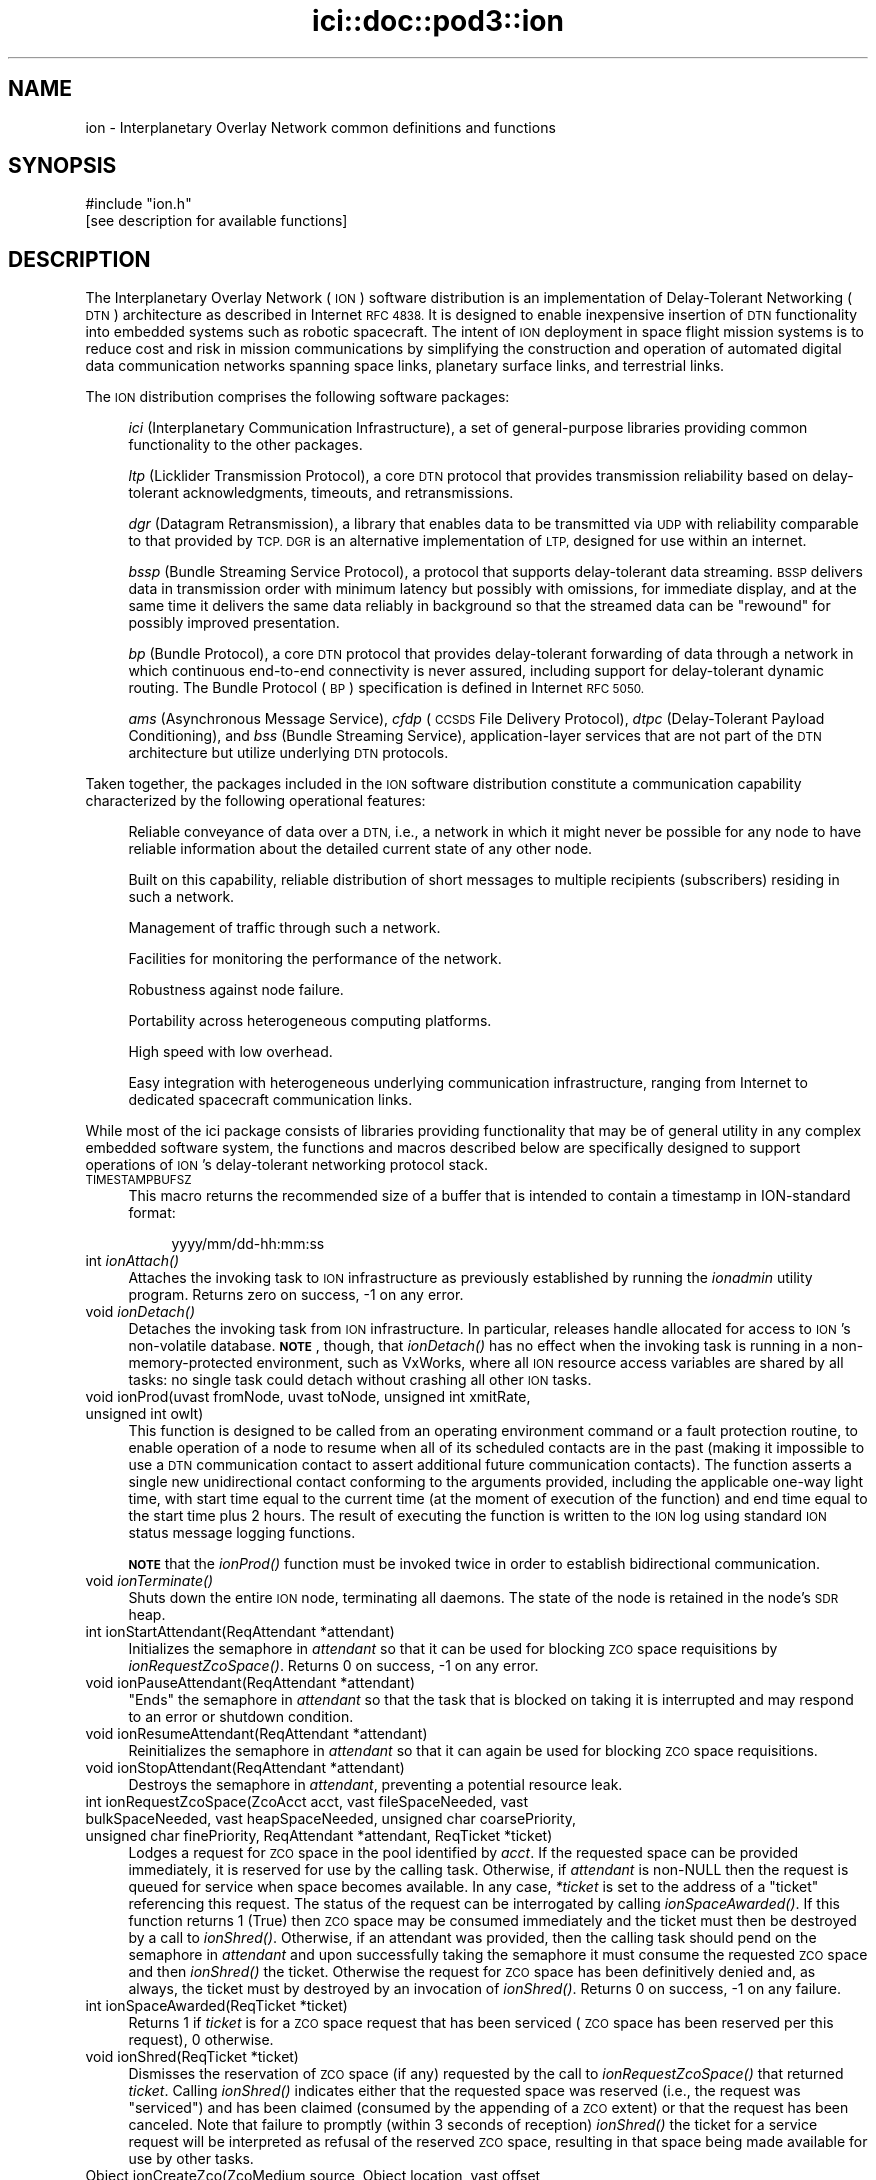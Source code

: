 .\" Automatically generated by Pod::Man 2.28 (Pod::Simple 3.29)
.\"
.\" Standard preamble:
.\" ========================================================================
.de Sp \" Vertical space (when we can't use .PP)
.if t .sp .5v
.if n .sp
..
.de Vb \" Begin verbatim text
.ft CW
.nf
.ne \\$1
..
.de Ve \" End verbatim text
.ft R
.fi
..
.\" Set up some character translations and predefined strings.  \*(-- will
.\" give an unbreakable dash, \*(PI will give pi, \*(L" will give a left
.\" double quote, and \*(R" will give a right double quote.  \*(C+ will
.\" give a nicer C++.  Capital omega is used to do unbreakable dashes and
.\" therefore won't be available.  \*(C` and \*(C' expand to `' in nroff,
.\" nothing in troff, for use with C<>.
.tr \(*W-
.ds C+ C\v'-.1v'\h'-1p'\s-2+\h'-1p'+\s0\v'.1v'\h'-1p'
.ie n \{\
.    ds -- \(*W-
.    ds PI pi
.    if (\n(.H=4u)&(1m=24u) .ds -- \(*W\h'-12u'\(*W\h'-12u'-\" diablo 10 pitch
.    if (\n(.H=4u)&(1m=20u) .ds -- \(*W\h'-12u'\(*W\h'-8u'-\"  diablo 12 pitch
.    ds L" ""
.    ds R" ""
.    ds C` ""
.    ds C' ""
'br\}
.el\{\
.    ds -- \|\(em\|
.    ds PI \(*p
.    ds L" ``
.    ds R" ''
.    ds C`
.    ds C'
'br\}
.\"
.\" Escape single quotes in literal strings from groff's Unicode transform.
.ie \n(.g .ds Aq \(aq
.el       .ds Aq '
.\"
.\" If the F register is turned on, we'll generate index entries on stderr for
.\" titles (.TH), headers (.SH), subsections (.SS), items (.Ip), and index
.\" entries marked with X<> in POD.  Of course, you'll have to process the
.\" output yourself in some meaningful fashion.
.\"
.\" Avoid warning from groff about undefined register 'F'.
.de IX
..
.nr rF 0
.if \n(.g .if rF .nr rF 1
.if (\n(rF:(\n(.g==0)) \{
.    if \nF \{
.        de IX
.        tm Index:\\$1\t\\n%\t"\\$2"
..
.        if !\nF==2 \{
.            nr % 0
.            nr F 2
.        \}
.    \}
.\}
.rr rF
.\"
.\" Accent mark definitions (@(#)ms.acc 1.5 88/02/08 SMI; from UCB 4.2).
.\" Fear.  Run.  Save yourself.  No user-serviceable parts.
.    \" fudge factors for nroff and troff
.if n \{\
.    ds #H 0
.    ds #V .8m
.    ds #F .3m
.    ds #[ \f1
.    ds #] \fP
.\}
.if t \{\
.    ds #H ((1u-(\\\\n(.fu%2u))*.13m)
.    ds #V .6m
.    ds #F 0
.    ds #[ \&
.    ds #] \&
.\}
.    \" simple accents for nroff and troff
.if n \{\
.    ds ' \&
.    ds ` \&
.    ds ^ \&
.    ds , \&
.    ds ~ ~
.    ds /
.\}
.if t \{\
.    ds ' \\k:\h'-(\\n(.wu*8/10-\*(#H)'\'\h"|\\n:u"
.    ds ` \\k:\h'-(\\n(.wu*8/10-\*(#H)'\`\h'|\\n:u'
.    ds ^ \\k:\h'-(\\n(.wu*10/11-\*(#H)'^\h'|\\n:u'
.    ds , \\k:\h'-(\\n(.wu*8/10)',\h'|\\n:u'
.    ds ~ \\k:\h'-(\\n(.wu-\*(#H-.1m)'~\h'|\\n:u'
.    ds / \\k:\h'-(\\n(.wu*8/10-\*(#H)'\z\(sl\h'|\\n:u'
.\}
.    \" troff and (daisy-wheel) nroff accents
.ds : \\k:\h'-(\\n(.wu*8/10-\*(#H+.1m+\*(#F)'\v'-\*(#V'\z.\h'.2m+\*(#F'.\h'|\\n:u'\v'\*(#V'
.ds 8 \h'\*(#H'\(*b\h'-\*(#H'
.ds o \\k:\h'-(\\n(.wu+\w'\(de'u-\*(#H)/2u'\v'-.3n'\*(#[\z\(de\v'.3n'\h'|\\n:u'\*(#]
.ds d- \h'\*(#H'\(pd\h'-\w'~'u'\v'-.25m'\f2\(hy\fP\v'.25m'\h'-\*(#H'
.ds D- D\\k:\h'-\w'D'u'\v'-.11m'\z\(hy\v'.11m'\h'|\\n:u'
.ds th \*(#[\v'.3m'\s+1I\s-1\v'-.3m'\h'-(\w'I'u*2/3)'\s-1o\s+1\*(#]
.ds Th \*(#[\s+2I\s-2\h'-\w'I'u*3/5'\v'-.3m'o\v'.3m'\*(#]
.ds ae a\h'-(\w'a'u*4/10)'e
.ds Ae A\h'-(\w'A'u*4/10)'E
.    \" corrections for vroff
.if v .ds ~ \\k:\h'-(\\n(.wu*9/10-\*(#H)'\s-2\u~\d\s+2\h'|\\n:u'
.if v .ds ^ \\k:\h'-(\\n(.wu*10/11-\*(#H)'\v'-.4m'^\v'.4m'\h'|\\n:u'
.    \" for low resolution devices (crt and lpr)
.if \n(.H>23 .if \n(.V>19 \
\{\
.    ds : e
.    ds 8 ss
.    ds o a
.    ds d- d\h'-1'\(ga
.    ds D- D\h'-1'\(hy
.    ds th \o'bp'
.    ds Th \o'LP'
.    ds ae ae
.    ds Ae AE
.\}
.rm #[ #] #H #V #F C
.\" ========================================================================
.\"
.IX Title "ici::doc::pod3::ion 3"
.TH ici::doc::pod3::ion 3 "2019-10-15" "perl v5.22.1" "ICI library functions"
.\" For nroff, turn off justification.  Always turn off hyphenation; it makes
.\" way too many mistakes in technical documents.
.if n .ad l
.nh
.SH "NAME"
ion \- Interplanetary Overlay Network common definitions and functions
.SH "SYNOPSIS"
.IX Header "SYNOPSIS"
.Vb 1
\&    #include "ion.h"
\&
\&    [see description for available functions]
.Ve
.SH "DESCRIPTION"
.IX Header "DESCRIPTION"
The Interplanetary Overlay Network (\s-1ION\s0) software distribution is an
implementation of Delay-Tolerant Networking (\s-1DTN\s0) architecture as described
in Internet \s-1RFC 4838. \s0 It is designed to enable inexpensive insertion of
\&\s-1DTN\s0 functionality into embedded systems such as robotic spacecraft.  The
intent of \s-1ION\s0 deployment in space flight mission systems is to reduce
cost and risk in mission communications by simplifying the construction
and operation of automated digital data communication networks spanning
space links, planetary surface links, and terrestrial links.
.PP
The \s-1ION\s0 distribution comprises the following software packages:
.Sp
.RS 4
\&\fIici\fR (Interplanetary Communication Infrastructure), a set of general-purpose
libraries providing common functionality to the other packages.
.Sp
\&\fIltp\fR (Licklider Transmission Protocol), a core \s-1DTN\s0 protocol that provides
transmission reliability based on delay-tolerant acknowledgments, timeouts,
and retransmissions.
.Sp
\&\fIdgr\fR (Datagram Retransmission), a library that enables data to be
transmitted via \s-1UDP\s0 with reliability comparable to that provided by \s-1TCP.  DGR\s0
is an alternative implementation of \s-1LTP,\s0 designed for use within an internet.
.Sp
\&\fIbssp\fR (Bundle Streaming Service Protocol), a protocol that supports
delay-tolerant data streaming.  \s-1BSSP\s0 delivers data in transmission order
with minimum latency but possibly with omissions, for immediate display,
and at the same time it delivers the same data reliably in background so
that the streamed data can be \*(L"rewound\*(R" for possibly improved presentation.
.Sp
\&\fIbp\fR (Bundle Protocol), a core \s-1DTN\s0 protocol that provides delay-tolerant
forwarding of data through a network in which continuous end-to-end
connectivity is never assured, including support for delay-tolerant
dynamic routing.  The Bundle Protocol (\s-1BP\s0) specification is defined
in Internet \s-1RFC 5050.\s0
.Sp
\&\fIams\fR (Asynchronous Message Service), \fIcfdp\fR (\s-1CCSDS\s0 File Delivery
Protocol), \fIdtpc\fR (Delay-Tolerant Payload Conditioning), and \fIbss\fR
(Bundle Streaming Service), application-layer services that are not part
of the \s-1DTN\s0 architecture but utilize underlying \s-1DTN\s0 protocols.
.RE
.PP
Taken together, the packages included in the \s-1ION\s0 software distribution
constitute a communication capability characterized by the following
operational features:
.Sp
.RS 4
Reliable conveyance of data over a \s-1DTN,\s0 i.e., a network in which it might
never be possible for any node to have reliable information about the
detailed current state of any other node.
.Sp
Built on this capability, reliable distribution of short messages to multiple
recipients (subscribers) residing in such a network.
.Sp
Management of traffic through such a network.
.Sp
Facilities for monitoring the performance of the network.
.Sp
Robustness against node failure.
.Sp
Portability across heterogeneous computing platforms.
.Sp
High speed with low overhead.
.Sp
Easy integration with heterogeneous underlying communication infrastructure,
ranging from Internet to dedicated spacecraft communication links.
.RE
.PP
While most of the ici package consists of libraries providing functionality
that may be of general utility in any complex embedded software system,
the functions and macros described below are specifically designed to support
operations of \s-1ION\s0's delay-tolerant networking protocol stack.
.IP "\s-1TIMESTAMPBUFSZ\s0" 4
.IX Item "TIMESTAMPBUFSZ"
This macro returns the recommended size of a buffer that is intended to
contain a timestamp in ION-standard format:
.RS 4
.Sp
.RS 4
yyyy/mm/dd\-hh:mm:ss
.RE
.RE
.RS 4
.RE
.IP "int \fIionAttach()\fR" 4
.IX Item "int ionAttach()"
Attaches the invoking task to \s-1ION\s0 infrastructure as previously established
by running the \fIionadmin\fR utility program.  Returns zero on success, \-1 on
any error.
.IP "void \fIionDetach()\fR" 4
.IX Item "void ionDetach()"
Detaches the invoking task from \s-1ION\s0 infrastructure.  In particular, releases
handle allocated for access to \s-1ION\s0's non-volatile database.  \fB\s-1NOTE\s0\fR, though,
that \fIionDetach()\fR has no effect when the invoking task is running in a
non-memory-protected environment, such as VxWorks, where all \s-1ION\s0 resource
access variables are shared by all tasks: no single task could detach
without crashing all other \s-1ION\s0 tasks.
.IP "void ionProd(uvast fromNode, uvast toNode, unsigned int xmitRate, unsigned int owlt)" 4
.IX Item "void ionProd(uvast fromNode, uvast toNode, unsigned int xmitRate, unsigned int owlt)"
This function is designed to be called from an operating environment command
or a fault protection routine, to enable operation of a node to resume when
all of its scheduled contacts are in the past (making it impossible to use
a \s-1DTN\s0 communication contact to assert additional future communication
contacts).  The function asserts a single new unidirectional contact
conforming to the arguments provided, including the applicable one-way light
time, with start time equal to the current time (at the moment of execution
of the function) and end time equal to the start time plus 2 hours.  The
result of executing the function is written to the \s-1ION\s0 log using standard
\&\s-1ION\s0 status message logging functions.
.Sp
\&\fB\s-1NOTE\s0\fR that the \fIionProd()\fR function must be invoked twice in order
to establish bidirectional communication.
.IP "void \fIionTerminate()\fR" 4
.IX Item "void ionTerminate()"
Shuts down the entire \s-1ION\s0 node, terminating all daemons.  The state of 
the node is retained in the node's \s-1SDR\s0 heap.
.IP "int ionStartAttendant(ReqAttendant *attendant)" 4
.IX Item "int ionStartAttendant(ReqAttendant *attendant)"
Initializes the semaphore in \fIattendant\fR so that it can be used for blocking
\&\s-1ZCO\s0 space requisitions by \fIionRequestZcoSpace()\fR.  Returns 0 on success,
\&\-1 on any error.
.IP "void ionPauseAttendant(ReqAttendant *attendant)" 4
.IX Item "void ionPauseAttendant(ReqAttendant *attendant)"
\&\*(L"Ends\*(R" the semaphore in \fIattendant\fR so that the task that is blocked on
taking it is interrupted and may respond to an error or shutdown condition.
.IP "void ionResumeAttendant(ReqAttendant *attendant)" 4
.IX Item "void ionResumeAttendant(ReqAttendant *attendant)"
Reinitializes the semaphore in \fIattendant\fR so that it can again be used
for blocking \s-1ZCO\s0 space requisitions.
.IP "void ionStopAttendant(ReqAttendant *attendant)" 4
.IX Item "void ionStopAttendant(ReqAttendant *attendant)"
Destroys the semaphore in \fIattendant\fR, preventing a potential resource leak.
.IP "int ionRequestZcoSpace(ZcoAcct acct, vast fileSpaceNeeded, vast bulkSpaceNeeded, vast heapSpaceNeeded, unsigned char coarsePriority, unsigned char finePriority, ReqAttendant *attendant, ReqTicket *ticket)" 4
.IX Item "int ionRequestZcoSpace(ZcoAcct acct, vast fileSpaceNeeded, vast bulkSpaceNeeded, vast heapSpaceNeeded, unsigned char coarsePriority, unsigned char finePriority, ReqAttendant *attendant, ReqTicket *ticket)"
Lodges a request for \s-1ZCO\s0 space in the pool identified by \fIacct\fR.  If the
requested space can be provided immediately, it is reserved for use by the
calling task.  Otherwise, if \fIattendant\fR is non-NULL then the request is
queued for service when space becomes available.  In any case, \fI*ticket\fR
is set to the address of a \*(L"ticket\*(R" referencing this request.  The status
of the request can be interrogated by calling \fIionSpaceAwarded()\fR.  If this
function returns 1 (True) then \s-1ZCO\s0 space may be consumed immediately and
the ticket must then be destroyed by a call to \fIionShred()\fR.  Otherwise, if
an attendant was provided, then the calling task should pend on the semaphore
in \fIattendant\fR and upon successfully taking the semaphore it must
consume the requested \s-1ZCO\s0 space and then \fIionShred()\fR the ticket.  Otherwise
the request for \s-1ZCO\s0 space has been definitively denied and, as always, the
ticket must by destroyed by an invocation of \fIionShred()\fR.  Returns 0 on success,
\&\-1 on any failure.
.IP "int ionSpaceAwarded(ReqTicket *ticket)" 4
.IX Item "int ionSpaceAwarded(ReqTicket *ticket)"
Returns 1 if \fIticket\fR is for a \s-1ZCO\s0 space request that has been serviced
(\s-1ZCO\s0 space has been reserved per this request), 0 otherwise.
.IP "void ionShred(ReqTicket *ticket)" 4
.IX Item "void ionShred(ReqTicket *ticket)"
Dismisses the reservation of \s-1ZCO\s0 space (if any) requested by the call to
\&\fIionRequestZcoSpace()\fR that returned \fIticket\fR.  Calling \fIionShred()\fR indicates
either that the requested space was reserved (i.e., the request was \*(L"serviced\*(R")
and has been claimed (consumed by the appending of a \s-1ZCO\s0 extent) or that the
request has been canceled.  Note that failure to promptly (within 3 seconds of
reception) \fIionShred()\fR the ticket for a service request will be interpreted as
refusal of the reserved \s-1ZCO\s0 space, resulting in that space being made
available for use by other tasks.
.IP "Object ionCreateZco(ZcoMedium source, Object location, vast offset, vast length, unsigned char coarsePriority, unsigned char finePriority, ZcoAcct acct, ReqAttendant *attendant)" 4
.IX Item "Object ionCreateZco(ZcoMedium source, Object location, vast offset, vast length, unsigned char coarsePriority, unsigned char finePriority, ZcoAcct acct, ReqAttendant *attendant)"
This function provides a \*(L"blocking\*(R" implementation of admission control in
\&\s-1ION. \s0 Like \fIzco_create()\fR, it constructs a zero-copy object (see \fIzco\fR\|(3)) that
contains a single extent of source data residing at \fIlocation\fR in \fIsource\fR,
of which the first \fIoffset\fR bytes are omitted and the next \fIlength\fR bytes
are included.  But unlike \fIzco_create()\fR, \fIionCreateZco()\fR can be configured to
block (rather than return an immediate error indication) so long as the total
amount of space in \fIsource\fR that is available for new \s-1ZCO\s0 formation is less
than \fIlength\fR.  \fIionCreateZco()\fR operates by calling \fIionRequestZcoSpace()\fR,
then pending on the semaphore in \fIattendant\fR as necessary before creating
the \s-1ZCO. \s0 \fIionCreateZco()\fR returns when either (a) space has become
available and the \s-1ZCO\s0 has been created, in which case the location of
the \s-1ZCO\s0 is returned, or (b) the function has failed (in which case
((Object) \-1) is returned), or (c) either \fIattendant\fR was null and sufficient
space for the first extent of the \s-1ZCO\s0 was not immediately available or else
the function was interrupted by \fIionPauseAttendant()\fR before space for the
\&\s-1ZCO\s0 became available (in which case 0 is returned).
.IP "vast ionAppendZcoExtent(Object zco, ZcoMedium source, Object location, vast offset, vast length, unsigned char coarsePriority, unsigned char finePriority, ReqAttendant *attendant)" 4
.IX Item "vast ionAppendZcoExtent(Object zco, ZcoMedium source, Object location, vast offset, vast length, unsigned char coarsePriority, unsigned char finePriority, ReqAttendant *attendant)"
Similar to \fIionCreateZco()\fR except that instead of creating a new \s-1ZCO\s0 it appends
an additional extent to an existing \s-1ZCO. \s0 Returns \-1 on failure, 0 on
interruption by \fIionPauseAttendant()\fR or if \fIattendant\fR was \s-1NULL\s0 and sufficient
space for the extent was not immediately available, \fIlength\fR on success.
.IP "Sdr \fIgetIonsdr()\fR" 4
.IX Item "Sdr getIonsdr()"
Returns a pointer to the \s-1SDR\s0 management object, previously acquired by calling
\&\fIionAttach()\fR, or zero on any error.
.IP "PsmPartition \fIgetIonwm()\fR" 4
.IX Item "PsmPartition getIonwm()"
Returns a pointer to the \s-1ION\s0 working memory partition, previously acquired
by calling \fIionAttach()\fR, or zero on any error.
.IP "int \fIgetIonMemoryMgr()\fR" 4
.IX Item "int getIonMemoryMgr()"
Returns the memory manager \s-1ID\s0 for operations on \s-1ION\s0's working memory partition,
previously acquired by calling \fIionAttach()\fR, or \-1 on any error.
.IP "int \fIionLocked()\fR;" 4
.IX Item "int ionLocked();"
Returns 1 if the calling task is the owner of the current \s-1SDR\s0 transaction.
Assuring that \s-1ION\s0 is locked while related critical operations are performed
is essential to the avoidance of race conditions.
.IP "uvast \fIgetOwnNodeNbr()\fR" 4
.IX Item "uvast getOwnNodeNbr()"
Returns the Bundle Protocol node number identifying this node, as
declared when \s-1ION\s0 was initialized by \fIionadmin\fR.
.IP "time_t \fIgetCtime()\fR" 4
.IX Item "time_t getCtime()"
Returns the current calendar (i.e., Unix epoch) time, as computed from local
clock time and the computer's current offset from \s-1UTC \s0(due to clock drift,
\&\fBnot\fR due to time zone difference; the \fButcdelta\fR) as managed from
\&\fIionadmin\fR.
.IP "int \fIionClockIsSynchronized()\fR" 4
.IX Item "int ionClockIsSynchronized()"
Returns 1 if the computer on which the local \s-1ION\s0 node is running has a
synchronized clock , i.e., a clock that reports the current calendar (i.e.,
Unix epoch) time as a value that differs from the correct calendar time by
an interval approximately equal to the currently asserted offset from \s-1UTC\s0
due to clock drift; returns zero otherwise.
.Sp
If the machine's clock is synchronized then its reported values (as returned
by \fIgetCtime()\fR) can safely be used as the creation times of new bundles and
the expiration time of such a bundle can accurately be computed as the sum
of the bundle's creation time and time to live.  If not, then the creation
timestamp time of new bundles sourced at the local \s-1ION\s0 node must be zero
and the creation timestamp sequence numbers must increase monotonically
forever, never rolling over to zero.
.IP "void writeTimestampLocal(time_t timestamp, char *timestampBuffer)" 4
.IX Item "void writeTimestampLocal(time_t timestamp, char *timestampBuffer)"
Expresses the time value in \fItimestamp\fR as a local timestamp string in
ION-standard format, as noted above, in \fItimestampBuffer\fR.
.IP "void writeTimestampUTC(time_t timestamp, char *timestampBuffer)" 4
.IX Item "void writeTimestampUTC(time_t timestamp, char *timestampBuffer)"
Expresses the time value in \fItimestamp\fR as a \s-1UTC\s0 timestamp string in
ION-standard format, as noted above, in \fItimestampBuffer\fR.
.IP "time_t readTimestampLocal(char *timestampBuffer, time_t referenceTime)" 4
.IX Item "time_t readTimestampLocal(char *timestampBuffer, time_t referenceTime)"
Parses the local timestamp string in \fItimestampBuffer\fR and returns the
corresponding calendar (i.e., Unix epoch) time value (as would be returned by
\&\fItime\fR\|(2)), or zero if the timestamp string cannot be parsed successfully.  The
timestamp string is normally expected to be an absolute expression of local
time in ION-standard format as noted above.  However, a relative time
expression variant is also supported: if the first character of
\&\fItimestampBuffer\fR is '+' then the remainder of the string is interpreted
as a count of seconds; the sum of this value and the time value in
\&\fIreferenceTime\fR is returned.
.IP "time_t readTimestampUTC(char *timestampBuffer, time_t referenceTime)" 4
.IX Item "time_t readTimestampUTC(char *timestampBuffer, time_t referenceTime)"
Same as \fIreadTimestampLocal()\fR except that if \fItimestampBuffer\fR is not a
relative time expression then it is interpreted as an absolute expression
of \s-1UTC\s0 time in ION-standard format as noted above.
.SH "STATUS MESSAGES"
.IX Header "STATUS MESSAGES"
\&\s-1ION\s0 uses \fIwriteMemo()\fR, \fIputErrmsg()\fR, and \fIputSysErrmsg()\fR to log several different
types of standardized status messages.
.IP "Informational messages" 4
.IX Item "Informational messages"
These messages are generated to inform the user of the occurrence of events
that are nominal but significant, such as the controlled termination of a
daemon or the production of a congestion forecast.  Each informational
message has the following format:
.RS 4
.Sp
.RS 4
{\fIyyyy/mm/dd hh:mm:ss\fR} [i] \fItext\fR
.RE
.RE
.RS 4
.RE
.IP "Warning messages" 4
.IX Item "Warning messages"
These messages are generated to inform the user of the occurrence of events
that are off-nominal but are likely caused by configuration or operational
errors rather than software failure.  Each warning message has the following
format:
.RS 4
.Sp
.RS 4
{\fIyyyy/mm/dd hh:mm:ss\fR} [?] \fItext\fR
.RE
.RE
.RS 4
.RE
.IP "Diagnostic messages" 4
.IX Item "Diagnostic messages"
These messages are produced by calling \fIputErrmsg()\fR or \fIputSysErrmsg()\fR.  They
are generated to inform the user of the occurrence of events that are
off-nominal and might be due to errors in software.  The location within
the \s-1ION\s0 software at which the off-nominal condition was detected is
indicated in the message:
.RS 4
.Sp
.RS 4
{\fIyyyy/mm/dd hh:mm:ss\fR} at line \fInnn\fR of \fIsourcefilename\fR, \fItext\fR (\fIargument\fR)
.RE
.RE
.RS 4
.Sp
Note that the \fIargument\fR portion of the message (including its enclosing
parentheses) will be provided only when an argument value seems potentially
helpful in fault analysis.
.RE
.IP "Bundle Status Report (\s-1BSR\s0) messages" 4
.IX Item "Bundle Status Report (BSR) messages"
A \s-1BSR\s0 message informs the user of the arrival of a \s-1BSR,\s0 a Bundle Protocol
report on the status of some bundle.  BSRs are issued in the course of
processing bundles for which one or more status report request flags are set,
and they are also issued when bundles for which custody transfer is requested
are destroyed prior to delivery to their destination endpoints.  A \s-1BSR\s0 message
is generated by \fBipnadminep\fR upon reception of a \s-1BSR. \s0 The time and place
(node) at which the \s-1BSR\s0 was issued are indicated in the message:
.RS 4
.Sp
.RS 4
{\fIyyyy/mm/dd hh:mm:ss\fR} [s] (\fIsourceEID\fR)/\fIcreationTimeSeconds\fR:\fIcounter\fR/\fIfragmentOffset\fR status \fIflagsByte\fR at \fItime\fR on \fIendpointID\fR, '\fIreasonString\fR'.
.RE
.RE
.RS 4
.RE
.IP "Communication statistics messages" 4
.IX Item "Communication statistics messages"
A network performance report is a set of eight communication statistics
messages, one for each of eight different types of network activity.  A report
is issued every time contact transmission or reception starts or stops,
except when there is no activity of any kind on the local node since the prior
report.  When a report is issued, statistic messages are generated to summarize
all network activity detected since the prior report, after which all network
activity counters and accumulators are reset to zero.
.Sp
\&\fB\s-1NOTE\s0\fR also that the \fBbpstats\fR utility program can be invoked to issue an
interim network performance report at any time.  Issuance of interim status
reports does \fBnot\fR cause network activity counters and accumulators to be
reset to zero.
.Sp
Statistics messages have the following format:
.RS 4
.Sp
.RS 4
{\fIyyyy/mm/dd hh:mm:ss\fR} [x] \fIxxx\fR from \fItttttttt\fR to \fI\s-1TTTTTTTT\s0\fR: (0) \fIaaaa\fR \fIbbbbbbbbbb\fR (1) \fIcccc\fR \fIdddddddddd\fR (2) \fIeeee\fR \fIffffffffff\fR (+) \fIgggg\fR \fIhhhhhhhhhh\fR
.RE
.RE
.RS 4
.Sp
\&\fIxxx\fR indicates the type of network activity that the message is reporting
on.  Statistics for eight different types of network activity are reported:
.IP "\fBsrc\fR" 4
.IX Item "src"
This message reports on the bundles sourced at the local node during the
indicated interval.
.IP "\fBfwd\fR" 4
.IX Item "fwd"
This message reports on the bundles forwarded by the local node.  When a
bundle is re-forwarded due to custody transfer timeout it is counted a second
time here.
.IP "\fBxmt\fR" 4
.IX Item "xmt"
This message reports on the bundles passed to the convergence layer protocol(s)
for transmission from this node.  Again, a re-forwarded bundle that is then
re-transmitted at the convergence layer is counted a second time here.
.IP "\fBrcv\fR" 4
.IX Item "rcv"
This message reports on the bundles from other nodes that were received at
the local node.
.IP "\fBdlv\fR" 4
.IX Item "dlv"
This message reports on the bundles delivered to applications via endpoints
on the local node.
.IP "\fBctr\fR" 4
.IX Item "ctr"
This message reports on the custody refusal signals received at the local node.
.IP "\fBrfw\fR" 4
.IX Item "rfw"
This message reports on bundles for which convergence-layer transmission
failed at this node, causing the bundles to be re-forwarded.
.IP "\fBexp\fR" 4
.IX Item "exp"
This message reports on the bundles destroyed at this node due to \s-1TTL\s0
expiration.
.RE
.RS 4
.Sp
\&\fItttttttt\fR and \fI\s-1TTTTTTTT\s0\fR indicate the start and end times of the interval
for which statistics are being reported, expressed in \fIyyyy/mm/dd\-hh:mm:ss\fR
format.  \fI\s-1TTTTTTTT\s0\fR is the current time and \fItttttttt\fR is the time of the
prior report.
.Sp
Each of the four value pairs following the colon (:) reports on the number
of bundles counted for the indicated type of network activity, for the
indicated traffic flow, followed by the sum of the sizes of the payloads
of all those bundles.  The four traffic flows for which statistics are
reported are \*(L"(0)\*(R" the priority\-0 or \*(L"bulk\*(R" traffic, \*(L"(1)\*(R" the priority\-1
\&\*(L"standard\*(R" traffic, \*(L"(2)\*(R" the priority\-2 \*(L"expedited\*(R" traffic, and \*(L"(+)\*(R"
the total for all classes of service.
.RE
.IP "Free-form messages" 4
.IX Item "Free-form messages"
Other status messages are free-form, except that date and time are always noted
just as for the documented status message types.
.SH "SEE ALSO"
.IX Header "SEE ALSO"
\&\fIionadmin\fR\|(1), \fIrfxclock\fR\|(1), \fIbpstats\fR\|(1), \fIllcv\fR\|(3), \fIlyst\fR\|(3), \fImemmgr\fR\|(3), \fIplatform\fR\|(3), \fIpsm\fR\|(3), \fIsdr\fR\|(3), \fIzco\fR\|(3), \fIltp\fR\|(3), \fIbp\fR\|(3), \fIcfdp\fR\|(3), \fIams\fR\|(3), \fIbss\fR\|(3)
